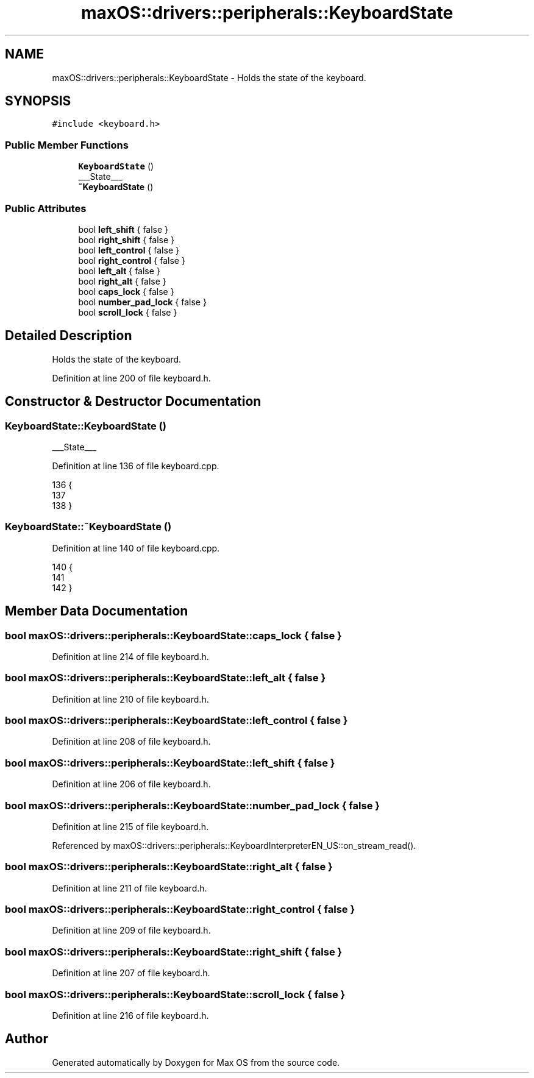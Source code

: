 .TH "maxOS::drivers::peripherals::KeyboardState" 3 "Fri Jan 5 2024" "Version 0.1" "Max OS" \" -*- nroff -*-
.ad l
.nh
.SH NAME
maxOS::drivers::peripherals::KeyboardState \- Holds the state of the keyboard\&.  

.SH SYNOPSIS
.br
.PP
.PP
\fC#include <keyboard\&.h>\fP
.SS "Public Member Functions"

.in +1c
.ti -1c
.RI "\fBKeyboardState\fP ()"
.br
.RI "___State___ "
.ti -1c
.RI "\fB~KeyboardState\fP ()"
.br
.in -1c
.SS "Public Attributes"

.in +1c
.ti -1c
.RI "bool \fBleft_shift\fP { false }"
.br
.ti -1c
.RI "bool \fBright_shift\fP { false }"
.br
.ti -1c
.RI "bool \fBleft_control\fP { false }"
.br
.ti -1c
.RI "bool \fBright_control\fP { false }"
.br
.ti -1c
.RI "bool \fBleft_alt\fP { false }"
.br
.ti -1c
.RI "bool \fBright_alt\fP { false }"
.br
.ti -1c
.RI "bool \fBcaps_lock\fP { false }"
.br
.ti -1c
.RI "bool \fBnumber_pad_lock\fP { false }"
.br
.ti -1c
.RI "bool \fBscroll_lock\fP { false }"
.br
.in -1c
.SH "Detailed Description"
.PP 
Holds the state of the keyboard\&. 
.PP
Definition at line 200 of file keyboard\&.h\&.
.SH "Constructor & Destructor Documentation"
.PP 
.SS "KeyboardState::KeyboardState ()"

.PP
___State___ 
.PP
Definition at line 136 of file keyboard\&.cpp\&.
.PP
.nf
136                              {
137 
138 }
.fi
.SS "KeyboardState::~KeyboardState ()"

.PP
Definition at line 140 of file keyboard\&.cpp\&.
.PP
.nf
140                               {
141 
142 }
.fi
.SH "Member Data Documentation"
.PP 
.SS "bool maxOS::drivers::peripherals::KeyboardState::caps_lock { false }"

.PP
Definition at line 214 of file keyboard\&.h\&.
.SS "bool maxOS::drivers::peripherals::KeyboardState::left_alt { false }"

.PP
Definition at line 210 of file keyboard\&.h\&.
.SS "bool maxOS::drivers::peripherals::KeyboardState::left_control { false }"

.PP
Definition at line 208 of file keyboard\&.h\&.
.SS "bool maxOS::drivers::peripherals::KeyboardState::left_shift { false }"

.PP
Definition at line 206 of file keyboard\&.h\&.
.SS "bool maxOS::drivers::peripherals::KeyboardState::number_pad_lock { false }"

.PP
Definition at line 215 of file keyboard\&.h\&.
.PP
Referenced by maxOS::drivers::peripherals::KeyboardInterpreterEN_US::on_stream_read()\&.
.SS "bool maxOS::drivers::peripherals::KeyboardState::right_alt { false }"

.PP
Definition at line 211 of file keyboard\&.h\&.
.SS "bool maxOS::drivers::peripherals::KeyboardState::right_control { false }"

.PP
Definition at line 209 of file keyboard\&.h\&.
.SS "bool maxOS::drivers::peripherals::KeyboardState::right_shift { false }"

.PP
Definition at line 207 of file keyboard\&.h\&.
.SS "bool maxOS::drivers::peripherals::KeyboardState::scroll_lock { false }"

.PP
Definition at line 216 of file keyboard\&.h\&.

.SH "Author"
.PP 
Generated automatically by Doxygen for Max OS from the source code\&.
